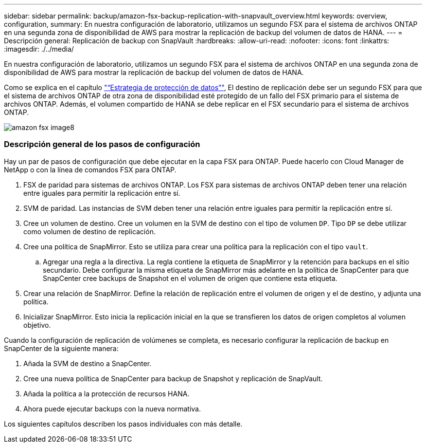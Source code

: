 ---
sidebar: sidebar 
permalink: backup/amazon-fsx-backup-replication-with-snapvault_overview.html 
keywords: overview, configuration, 
summary: En nuestra configuración de laboratorio, utilizamos un segundo FSX para el sistema de archivos ONTAP en una segunda zona de disponibilidad de AWS para mostrar la replicación de backup del volumen de datos de HANA. 
---
= Descripción general: Replicación de backup con SnapVault
:hardbreaks:
:allow-uri-read: 
:nofooter: 
:icons: font
:linkattrs: 
:imagesdir: ./../media/


[role="lead"]
En nuestra configuración de laboratorio, utilizamos un segundo FSX para el sistema de archivos ONTAP en una segunda zona de disponibilidad de AWS para mostrar la replicación de backup del volumen de datos de HANA.

Como se explica en el capítulo link:amazon-fsx-snapcenter-architecture.html#data-protection-strategy["“Estrategia de protección de datos”"], El destino de replicación debe ser un segundo FSX para que el sistema de archivos ONTAP de otra zona de disponibilidad esté protegido de un fallo del FSX primario para el sistema de archivos ONTAP. Además, el volumen compartido de HANA se debe replicar en el FSX secundario para el sistema de archivos ONTAP.

image::amazon-fsx-image8.png[amazon fsx image8]



=== Descripción general de los pasos de configuración

Hay un par de pasos de configuración que debe ejecutar en la capa FSX para ONTAP. Puede hacerlo con Cloud Manager de NetApp o con la línea de comandos FSX para ONTAP.

. FSX de paridad para sistemas de archivos ONTAP. Los FSX para sistemas de archivos ONTAP deben tener una relación entre iguales para permitir la replicación entre sí.
. SVM de paridad. Las instancias de SVM deben tener una relación entre iguales para permitir la replicación entre sí.
. Cree un volumen de destino. Cree un volumen en la SVM de destino con el tipo de volumen `DP`. Tipo `DP` se debe utilizar como volumen de destino de replicación.
. Cree una política de SnapMirror. Esto se utiliza para crear una política para la replicación con el tipo `vault`.
+
.. Agregar una regla a la directiva. La regla contiene la etiqueta de SnapMirror y la retención para backups en el sitio secundario. Debe configurar la misma etiqueta de SnapMirror más adelante en la política de SnapCenter para que SnapCenter cree backups de Snapshot en el volumen de origen que contiene esta etiqueta.


. Crear una relación de SnapMirror. Define la relación de replicación entre el volumen de origen y el de destino, y adjunta una política.
. Inicializar SnapMirror. Esto inicia la replicación inicial en la que se transfieren los datos de origen completos al volumen objetivo.


Cuando la configuración de replicación de volúmenes se completa, es necesario configurar la replicación de backup en SnapCenter de la siguiente manera:

. Añada la SVM de destino a SnapCenter.
. Cree una nueva política de SnapCenter para backup de Snapshot y replicación de SnapVault.
. Añada la política a la protección de recursos HANA.
. Ahora puede ejecutar backups con la nueva normativa.


Los siguientes capítulos describen los pasos individuales con más detalle.
